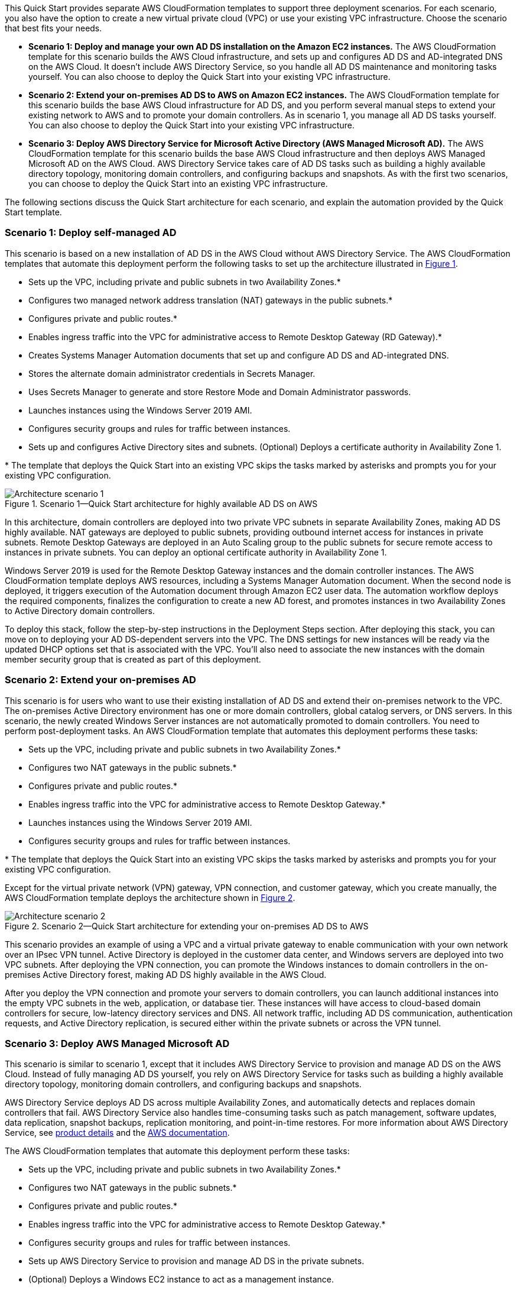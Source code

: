 :xrefstyle: short

This Quick Start provides separate AWS CloudFormation templates to support three deployment scenarios. For each scenario, you also have the option to create a new virtual private cloud (VPC) or use your existing VPC infrastructure. Choose the scenario that best fits your needs.

* *Scenario 1: Deploy and manage your own AD DS installation on the Amazon EC2 instances.* The AWS CloudFormation template for this scenario builds the AWS Cloud infrastructure, and sets up and configures AD DS and AD-integrated DNS on the AWS Cloud. It doesn’t include AWS Directory Service, so you handle all AD DS maintenance and monitoring tasks yourself. You can also choose to deploy the Quick Start into your existing VPC infrastructure.
* *Scenario 2: Extend your on-premises AD DS to AWS on Amazon EC2 instances.* The AWS CloudFormation template for this scenario builds the base AWS Cloud infrastructure for AD DS, and you perform several manual steps to extend your existing network to AWS and to promote your domain controllers. As in scenario 1, you manage all AD DS tasks yourself. You can also choose to deploy the Quick Start into your existing VPC infrastructure.
* *Scenario 3: Deploy AWS Directory Service for Microsoft Active Directory (AWS Managed Microsoft AD).* The AWS CloudFormation template for this scenario builds the base AWS Cloud infrastructure and then deploys AWS Managed Microsoft AD on the AWS Cloud. AWS Directory Service takes care of AD DS tasks such as building a highly available directory topology, monitoring domain controllers, and configuring backups and snapshots. As with the first two scenarios, you can choose to deploy the Quick Start into an existing VPC infrastructure.

The following sections discuss the Quick Start architecture for each scenario, and explain the automation provided by the Quick Start template.

=== Scenario 1: Deploy self-managed AD

This scenario is based on a new installation of AD DS in the AWS Cloud without AWS Directory Service. The AWS CloudFormation templates that automate this deployment perform the following tasks to set up the architecture illustrated in <<architecture1>>.

* Sets up the VPC, including private and public subnets in two Availability Zones.*
* Configures two managed network address translation (NAT) gateways in the public subnets.*
* Configures private and public routes.*
* Enables ingress traffic into the VPC for administrative access to Remote Desktop Gateway (RD Gateway).*
* Creates Systems Manager Automation documents that set up and configure AD DS and AD-integrated DNS.
* Stores the alternate domain administrator credentials in Secrets Manager.
* Uses Secrets Manager to generate and store Restore Mode and Domain Administrator passwords.
* Launches instances using the Windows Server 2019 AMI.
* Configures security groups and rules for traffic between instances.
* Sets up and configures Active Directory sites and subnets.
(Optional) Deploys a certificate authority in Availability Zone 1.

[.small]#* The template that deploys the Quick Start into an existing VPC skips the tasks marked by asterisks and prompts you for your existing VPC configuration.#

[#architecture1]
.Scenario 1—Quick Start architecture for highly available AD DS on AWS
image::../images/AD-architecture-scenario1.png[Architecture scenario 1]

In this architecture, domain controllers are deployed into two private VPC subnets in separate Availability Zones, making AD DS highly available. NAT gateways are deployed to public subnets, providing outbound internet access for instances in private subnets. Remote Desktop Gateways are deployed in an Auto Scaling group to the public subnets for secure remote access to instances in private subnets. You can deploy an optional certificate authority in Availability Zone 1.

Windows Server 2019 is used for the Remote Desktop Gateway instances and the domain controller instances. The AWS CloudFormation template deploys AWS resources, including a Systems Manager Automation document. When the second node is deployed, it triggers execution of the Automation document through Amazon EC2 user data. The automation workflow deploys the required components, finalizes the configuration to create a new AD forest, and promotes instances in two Availability Zones to Active Directory domain controllers.

To deploy this stack, follow the step-by-step instructions in the Deployment Steps section. After deploying this stack, you can move on to deploying your AD DS-dependent servers into the VPC. The DNS settings for new instances will be ready via the updated DHCP options set that is associated with the VPC. You’ll also need to associate the new instances with the domain member security group that is created as part of this deployment.

=== Scenario 2: Extend your on-premises AD

This scenario is for users who want to use their existing installation of AD DS and extend their on-premises network to the VPC. The on-premises Active Directory environment has one or more domain controllers, global catalog servers, or DNS servers. In this scenario, the newly created Windows Server instances are not automatically promoted to domain controllers. You need to perform post-deployment tasks. An AWS CloudFormation template that automates this deployment performs these tasks:

* Sets up the VPC, including private and public subnets in two Availability Zones.*
* Configures two NAT gateways in the public subnets.*
* Configures private and public routes.*
* Enables ingress traffic into the VPC for administrative access to Remote Desktop Gateway.*
* Launches instances using the Windows Server 2019 AMI.
* Configures security groups and rules for traffic between instances.

[.small]#* The template that deploys the Quick Start into an existing VPC skips the tasks marked by asterisks and prompts you for your existing VPC configuration.#

Except for the virtual private network (VPN) gateway, VPN connection, and customer gateway, which you create manually, the AWS CloudFormation template deploys the architecture shown in <<architecture2>>.

[#architecture2]
.Scenario 2—Quick Start architecture for extending your on-premises AD DS to AWS
image::../images/AD-architecture-scenario2.png[Architecture scenario 2]

This scenario provides an example of using a VPC and a virtual private gateway to enable communication with your own network over an IPsec VPN tunnel. Active Directory is deployed in the customer data center, and Windows servers are deployed into two VPC subnets. After deploying the VPN connection, you can promote the Windows instances to domain controllers in the on-premises Active Directory forest, making AD DS highly available in the AWS Cloud.

After you deploy the VPN connection and promote your servers to domain controllers, you can launch additional instances into the empty VPC subnets in the web, application, or database tier. These instances will have access to cloud-based domain controllers for secure, low-latency directory services and DNS. All network traffic, including AD DS communication, authentication requests, and Active Directory replication, is secured either within the private subnets or across the VPN tunnel.

=== Scenario 3: Deploy AWS Managed Microsoft AD

This scenario is similar to scenario 1, except that it includes AWS Directory Service to provision and manage AD DS on the AWS Cloud. Instead of fully managing AD DS yourself, you rely on AWS Directory Service for tasks such as building a highly available directory topology, monitoring domain controllers, and configuring backups and snapshots.

AWS Directory Service deploys AD DS across multiple Availability Zones, and automatically detects and replaces domain controllers that fail. AWS Directory Service also handles time-consuming tasks such as patch management, software updates, data replication, snapshot backups, replication monitoring, and point-in-time restores. For more information about AWS Directory Service, see https://aws.amazon.com/directoryservice/[product details^] and the http://aws.amazon.com/documentation/directory-service/[AWS documentation^].

The AWS CloudFormation templates that automate this deployment perform these tasks:

* Sets up the VPC, including private and public subnets in two Availability Zones.*
* Configures two NAT gateways in the public subnets.*
* Configures private and public routes.*
* Enables ingress traffic into the VPC for administrative access to Remote Desktop Gateway.*
* Configures security groups and rules for traffic between instances.
* Sets up AWS Directory Service to provision and manage AD DS in the private subnets.
* (Optional) Deploys a Windows EC2 instance to act as a management instance.

[.small]#* The template that deploys the Quick Start into an existing VPC skips the tasks marked by asterisks and prompts you for your existing VPC configuration.#

The architecture for this scenario is illustrated in <<architecture3>>.

[#architecture3]
.Scenario 3—Quick Start architecture for deploying AD DS with AWS Directory Service
image::../images/AD-architecture-scenario3.png[Architecture scenario 3]
